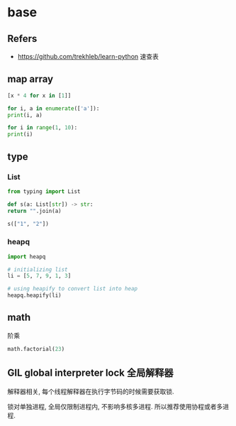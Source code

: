 #+STARTUP: content
* base
** Refers
   - https://github.com/trekhleb/learn-python 速查表
** map array
  #+begin_src python
    [x * 4 for x in [1]]

    for i, a in enumerate(['a']):
	print(i, a)

    for i in range(1, 10):
	print(i)
  #+end_src
** type
*** List
    #+begin_src python
      from typing import List

      def s(a: List[str]) -> str:
	  return "".join(a)

      s(["1", "2"])
    #+end_src
*** heapq
    #+begin_src python
      import heapq

      # initializing list 
      li = [5, 7, 9, 1, 3] 
  
      # using heapify to convert list into heap 
      heapq.heapify(li) 
    #+end_src
** math
   阶乘
   #+begin_src python
     math.factorial(23)
   #+end_src
** GIL global interpreter lock 全局解释器
   解释器相关, 每个线程解释器在执行字节码的时候需要获取锁.

   锁对单独进程, 全局仅限制进程内, 不影响多核多进程.
   所以推荐使用协程或者多进程. 
   
